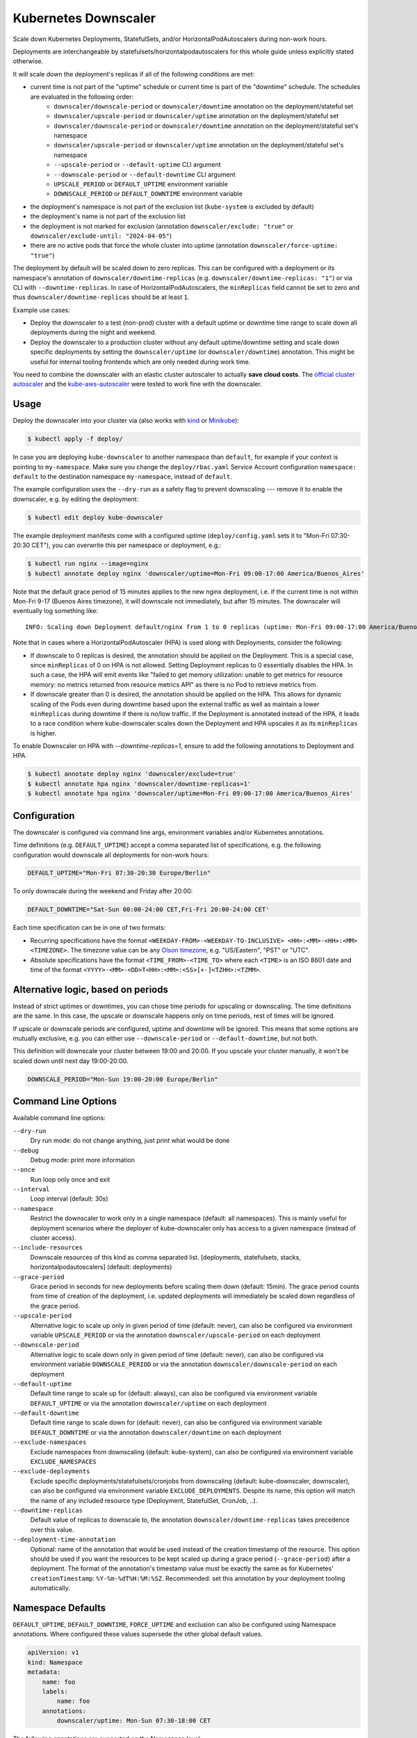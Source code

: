=====================
Kubernetes Downscaler
=====================

.. image:: https://travis-ci.org/hjacobs/kube-downscaler.svg?branch=master
   :target: https://travis-ci.org/hjacobs/kube-downscaler
   :alt: Travis CI Build Status

.. image:: https://coveralls.io/repos/github/hjacobs/kube-downscaler/badge.svg?branch=master;_=1
   :target: https://coveralls.io/github/hjacobs/kube-downscaler?branch=master
   :alt: Code Coverage

.. image:: 	https://img.shields.io/docker/pulls/hjacobs/kube-downscaler.svg
   :target: https://hub.docker.com/r/hjacobs/kube-downscaler
   :alt: Docker pulls

.. image:: https://img.shields.io/badge/calver-YY.MM.MICRO-22bfda.svg
   :target: http://calver.org/
   :alt: CalVer

Scale down Kubernetes Deployments, StatefulSets, and/or HorizontalPodAutoscalers during non-work hours.

Deployments are interchangeable by statefulsets/horizontalpodautoscalers for this whole guide unless explicitly stated otherwise.

It will scale down the deployment's replicas if all of the following conditions are met:

* current time is not part of the "uptime" schedule or current time is part of the "downtime" schedule. The schedules are evaluated in the following order:
    * ``downscaler/downscale-period`` or ``downscaler/downtime`` annotation on the deployment/stateful set
    * ``downscaler/upscale-period`` or ``downscaler/uptime`` annotation on the deployment/stateful set
    * ``downscaler/downscale-period`` or ``downscaler/downtime`` annotation on the deployment/stateful set's namespace
    * ``downscaler/upscale-period`` or ``downscaler/uptime`` annotation on the deployment/stateful set's namespace
    * ``--upscale-period`` or ``--default-uptime`` CLI argument
    * ``--downscale-period`` or ``--default-downtime`` CLI argument
    * ``UPSCALE_PERIOD`` or ``DEFAULT_UPTIME`` environment variable
    * ``DOWNSCALE_PERIOD`` or ``DEFAULT_DOWNTIME`` environment variable
* the deployment's namespace is not part of the exclusion list (``kube-system`` is excluded by default)
* the deployment's name is not part of the exclusion list
* the deployment is not marked for exclusion (annotation ``downscaler/exclude: "true"`` or ``downscaler/exclude-until: "2024-04-05"``)
* there are no active pods that force the whole cluster into uptime (annotation ``downscaler/force-uptime: "true"``)

The deployment by default will be scaled down to zero replicas. This can be configured with a deployment or its namespace's annotation of ``downscaler/downtime-replicas`` (e.g. ``downscaler/downtime-replicas: "1"``) or via CLI with ``--downtime-replicas``.
In case of HorizontalPodAutoscalers, the ``minReplicas`` field cannot be set to zero and thus ``downscaler/downtime-replicas`` should be at least ``1``.

Example use cases:

* Deploy the downscaler to a test (non-prod) cluster with a default uptime or downtime time range to scale down all deployments during the night and weekend.
* Deploy the downscaler to a production cluster without any default uptime/downtime setting and scale down specific deployments by setting the ``downscaler/uptime`` (or ``downscaler/downtime``) annotation.
  This might be useful for internal tooling frontends which are only needed during work time.

You need to combine the downscaler with an elastic cluster autoscaler to actually **save cloud costs**.
The `official cluster autoscaler <https://github.com/kubernetes/autoscaler/tree/master/cluster-autoscaler>`_ and the `kube-aws-autoscaler <https://github.com/hjacobs/kube-aws-autoscaler>`_ were tested to work fine with the downscaler.

Usage
=====

Deploy the downscaler into your cluster via (also works with kind_ or Minikube_):

.. code-block:: bash

    $ kubectl apply -f deploy/

In case you are deploying ``kube-downscaler`` to another namespace than ``default``, for example if your context is pointing to ``my-namespace``. Make
sure you change the ``deploy/rbac.yaml`` Service Account configuration ``namespace: default`` to the destination namespace ``my-namespace``, instead of ``default``.

The example configuration uses the ``--dry-run`` as a safety flag to prevent downscaling --- remove it to enable the downscaler, e.g. by editing the deployment:

.. code-block:: bash

    $ kubectl edit deploy kube-downscaler

The example deployment manifests come with a configured uptime (``deploy/config.yaml`` sets it to "Mon-Fri 07:30-20:30 CET"), you can overwrite this per namespace or deployment, e.g.:

.. code-block:: bash

    $ kubectl run nginx --image=nginx
    $ kubectl annotate deploy nginx 'downscaler/uptime=Mon-Fri 09:00-17:00 America/Buenos_Aires'

Note that the default grace period of 15 minutes applies to the new nginx deployment, i.e. if the current time is not within Mon-Fri 9-17 (Buenos Aires timezone), it will downscale not immediately, but after 15 minutes.
The downscaler will eventually log something like:

::

    INFO: Scaling down Deployment default/nginx from 1 to 0 replicas (uptime: Mon-Fri 09:00-17:00 America/Buenos_Aires, downtime: never)

Note that in cases where a HorizontalPodAutoscaler (HPA) is used along with Deployments, consider the following:

* If downscale to 0 replicas is desired, the annotation should be applied on the Deployment. This is a special case, since ``minReplicas`` of 0 on HPA is not allowed. Setting Deployment replicas to 0 essentially disables the HPA. In such a case, the HPA will emit events like "failed to get memory utilization: unable to get metrics for resource memory: no metrics returned from resource metrics API" as there is no Pod to retrieve metrics from.
* If downscale greater than 0 is desired, the annotation should be applied on the HPA. This allows for dynamic scaling of the Pods even during downtime based upon the external traffic as well as maintain a lower ``minReplicas`` during downtime if there is no/low traffic. If the Deployment is annotated instead of the HPA, it leads to a race condition where kube-downscaler scales down the Deployment and HPA upscales it as its ``minReplicas`` is higher.

To enable Downscaler on HPA with `--downtime-replicas=1`, ensure to add the following annotations to Deployment and HPA.

.. code-block:: bash

    $ kubectl annotate deploy nginx 'downscaler/exclude=true'
    $ kubectl annotate hpa nginx 'downscaler/downtime-replicas=1'
    $ kubectl annotate hpa nginx 'downscaler/uptime=Mon-Fri 09:00-17:00 America/Buenos_Aires'


Configuration
=============

The downscaler is configured via command line args, environment variables and/or Kubernetes annotations.

Time definitions (e.g. ``DEFAULT_UPTIME``) accept a comma separated list of specifications, e.g. the following configuration would downscale all deployments for non-work hours:

.. code-block:: bash

    DEFAULT_UPTIME="Mon-Fri 07:30-20:30 Europe/Berlin"

To only downscale during the weekend and Friday after 20:00:

.. code-block:: bash

    DEFAULT_DOWNTIME="Sat-Sun 00:00-24:00 CET,Fri-Fri 20:00-24:00 CET'

Each time specification can be in one of two formats:

* Recurring specifications have the format ``<WEEKDAY-FROM>-<WEEKDAY-TO-INCLUSIVE> <HH>:<MM>-<HH>:<MM> <TIMEZONE>``. The timezone value can be any `Olson timezone <https://en.wikipedia.org/wiki/Tz_database>`_, e.g. "US/Eastern", "PST" or "UTC".
* Absolute specifications have the format ``<TIME_FROM>-<TIME_TO>`` where each ``<TIME>`` is an ISO 8601 date
  and time of the format ``<YYYY>-<MM>-<DD>T<HH>:<MM>:<SS>[+-]<TZHH>:<TZMM>``.

Alternative logic, based on periods
===================================

Instead of strict uptimes or downtimes, you can chose time periods for upscaling or downscaling. The time definitions are the same. In this case, the upscale or downscale happens only on time periods, rest of times will be ignored.

If upscale or downscale periods are configured, uptime and downtime will be ignored. This means that some options are mutually exclusive, e.g. you can either use ``--downscale-period`` or ``--default-downtime``, but not both.

This definition will downscale your cluster between 19:00 and 20:00. If you upscale your cluster manually, it won't be scaled down until next day 19:00-20:00.

.. code-block:: bash

    DOWNSCALE_PERIOD="Mon-Sun 19:00-20:00 Europe/Berlin"

Command Line Options
====================

Available command line options:

``--dry-run``
    Dry run mode: do not change anything, just print what would be done
``--debug``
    Debug mode: print more information
``--once``
    Run loop only once and exit
``--interval``
    Loop interval (default: 30s)
``--namespace``
    Restrict the downscaler to work only in a single namespace (default: all namespaces). This is mainly useful for deployment scenarios where the deployer of kube-downscaler only has access to a given namespace (instead of cluster access).
``--include-resources``
    Downscale resources of this kind as comma separated list. [deployments, statefulsets, stacks, horizontalpodautoscalers] (default: deployments)
``--grace-period``
    Grace period in seconds for new deployments before scaling them down (default: 15min). The grace period counts from time of creation of the deployment, i.e. updated deployments will immediately be scaled down regardless of the grace period.
``--upscale-period``
    Alternative logic to scale up only in given period of time (default: never), can also be configured via environment variable ``UPSCALE_PERIOD`` or via the annotation ``downscaler/upscale-period`` on each deployment
``--downscale-period``
    Alternative logic to scale down only in given period of time (default: never), can also be configured via environment variable ``DOWNSCALE_PERIOD`` or via the annotation ``downscaler/downscale-period`` on each deployment
``--default-uptime``
    Default time range to scale up for (default: always), can also be configured via environment variable ``DEFAULT_UPTIME`` or via the annotation ``downscaler/uptime`` on each deployment
``--default-downtime``
    Default time range to scale down for (default: never), can also be configured via environment variable ``DEFAULT_DOWNTIME`` or via the annotation ``downscaler/downtime`` on each deployment
``--exclude-namespaces``
    Exclude namespaces from downscaling (default: kube-system), can also be configured via environment variable ``EXCLUDE_NAMESPACES``
``--exclude-deployments``
    Exclude specific deployments/statefulsets/cronjobs from downscaling (default: kube-downscaler, downscaler), can also be configured via environment variable ``EXCLUDE_DEPLOYMENTS``.
    Despite its name, this option will match the name of any included resource type (Deployment, StatefulSet, CronJob, ..).
``--downtime-replicas``
    Default value of replicas to downscale to, the annotation ``downscaler/downtime-replicas`` takes precedence over this value.
``--deployment-time-annotation``
    Optional: name of the annotation that would be used instead of the creation timestamp of the resource.
    This option should be used if you want the resources to be kept scaled up during a grace period (``--grace-period``) after a deployment.
    The format of the annotation's timestamp value must be exactly the same as for Kubernetes' ``creationTimestamp``: ``%Y-%m-%dT%H:%M:%SZ``.
    Recommended: set this annotation by your deployment tooling automatically.

Namespace Defaults
==================

``DEFAULT_UPTIME``, ``DEFAULT_DOWNTIME``, ``FORCE_UPTIME`` and exclusion can also be configured using Namespace annotations. Where configured these values supersede the other global default values.

.. code-block:: yaml

    apiVersion: v1
    kind: Namespace
    metadata:
        name: foo
        labels:
            name: foo
        annotations:
            downscaler/uptime: Mon-Sun 07:30-18:00 CET

The following annotations are supported on the Namespace level:

* ``downscaler/upscale-period``
* ``downscaler/downscale-period``
* ``downscaler/uptime``: set "uptime" for all resources in this namespace
* ``downscaler/downtime``: set "downtime" for all resources in this namespace
* ``downscaler/force-uptime``: force scaling up all resources in this namespace
* ``downscaler/exclude``: set to ``true`` to exclude all resources in the namespace
* ``downscaler/exclude-until``: temporarily exclude all resources in the namespace until the given timestamp
* ``downscaler/downtime-replicas``: overwrite the default target replicas to scale down to (default: zero)

Contributing
============

Easiest way to contribute is to provide feedback! We would love to hear what you like and what you think is missing.
Create an issue or `ping try_except_ on Twitter`_.

PRs are welcome. Please also have a look at `issues labeled with "help wanted"`_.


License
=======

This program is free software: you can redistribute it and/or modify
it under the terms of the GNU General Public License as published by
the Free Software Foundation, either version 3 of the License, or
(at your option) any later version.

This program is distributed in the hope that it will be useful,
but WITHOUT ANY WARRANTY; without even the implied warranty of
MERCHANTABILITY or FITNESS FOR A PARTICULAR PURPOSE.  See the
GNU General Public License for more details.

You should have received a copy of the GNU General Public License
along with this program.  If not, see http://www.gnu.org/licenses/.

.. _ping try_except_ on Twitter: https://twitter.com/try_except_
.. _issues labeled with "help wanted": https://github.com/hjacobs/kube-downscaler/issues?q=is%3Aissue+is%3Aopen+label%3A%22help+wanted%22
.. _kind: https://kind.sigs.k8s.io/
.. _Minikube: https://github.com/kubernetes/minikube
